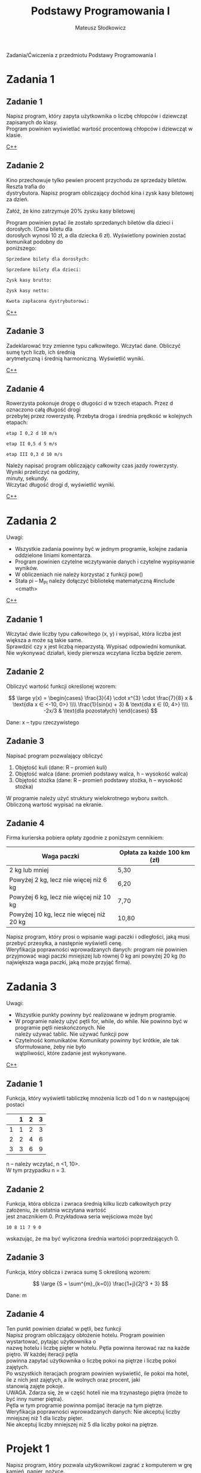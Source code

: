 #+TITLE: Podstawy Programowania I
#+AUTHOR: Mateusz Słodkowicz
#+OPTIONS: \n:t
#+OPTIONS: tex:t
#+OPTIONS: toc:nil
#+LANGUAGE: pl
#+EXPORT_FILE_NAME: ../Podstawy Programowania I/README.md
#+PANDOC_OPTIONS: lua-filter:fix.lua
Zadania/Ćwiczenia z przedmiotu Podstawy Programowania I

* Zadania 1
** Zadanie 1
Napisz program, który zapyta użytkownika o liczbę chłopców i dziewcząt zapisanych do klasy.
Program powinien wyświetlać wartość procentową chłopców i dziewcząt w klasie.

[[file:Zadanie 1.1/zadanie1.cpp][C++]]
** Zadanie 2
Kino przechowuje tylko pewien procent przychodu ze sprzedaży biletów. Reszta trafia do
dystrybutora. Napisz program obliczający dochód kina i zysk kasy biletowej za dzień.

Załóż, że kino zatrzymuje 20% zysku kasy biletowej

Program powinien pytać ile zostało sprzedanych biletów dla dzieci i dorosłych. (Cena biletu dla
dorosłych wynosi 10 zł, a dla dziecka 6 zł). Wyświetlony powinien zostać komunikat podobny do
poniższego:
#+begin_example
Sprzedane bilety dla dorosłych:

Sprzedane bilety dla dzieci:

Zysk kasy brutto:

Zysk kasy netto:

Kwota zapłacona dystrybutorowi: 
#+end_example
[[./Zadanie 1.1/zadanie2.cpp][C++]]

** Zadanie 3
Zadeklarować trzy zmienne typu całkowitego. Wczytać dane. Obliczyć sumę tych liczb, ich średnią
arytmetyczną i średnią harmoniczną. Wyświetlić wyniki. 

[[./Zadanie 1.1/zadanie3.cpp][C++]]

** Zadanie 4
Rowerzysta pokonuje drogę o długości d w trzech etapach. Przez d oznaczono całą długość drogi
przebytej przez rowerzystę. Przebyta droga i średnia prędkość w kolejnych etapach:
#+begin_example
etap I 0,2 d 10 m/s

etap II 0,5 d 5 m/s

etap III 0,3 d 10 m/s
#+end_example

Należy napisać program obliczający całkowity czas jazdy rowerzysty. Wyniki przeliczyć na godziny,
minuty, sekundy.
Wczytać długość drogi d, wyświetlić wyniki.

[[./Zadanie_1.1/zadanie4.cpp][C++]]

* Zadania 2
Uwagi:
 * Wszystkie zadania powinny być w jednym programie, kolejne zadania oddzielone liniami komentarza. 
 * Program powinien czytelne wczytywanie danych i czytelne wypisywanie wyników.
 * W obliczeniach nie należy korzystać z  funkcji pow() 
 * Stała pi – M_PI należy dołączyć bibliotekę matematyczną #include <cmath>

[[./Zadanie_1.2/zadanie.cpp][C++]]

** Zadanie 1
Wczytać dwie liczby typu całkowitego (x, y) i wypisać, która liczba jest większa a może są takie same. 
Sprawdzić czy x jest liczbą nieparzystą. Wypisać odpowiedni komunikat.
Nie wykonywać działań, kiedy pierwsza wczytana liczba będzie zerem.
** Zadanie 2
Obliczyć wartość funkcji określonej wzorem:

$$
\large y(x) = \begin{cases} 
  \frac{3}{4} \cdot x^{3} \cdot \frac{7}{8} x & \text{dla x ∈ <-10, 0>} \\\\
  \frac{1}{sin(x) + 3} & \text{dla x ∈ (0, 4>} \\\\
  -2x/3  & \text{dla pozostałych}
\end{cases}
$$

Dane: x – typu rzeczywistego
** Zadanie 3
Napisać program pozwalający obliczyć
1.	Objętość kuli (dane: R – promień kuli)
2.	Objętość walca (dane: promień podstawy walca, h – wysokość walca)
3.	Objętość stożka (dane: R – promień podstawy stożka, h – wysokość stożka)

W programie należy użyć struktury wielokrotnego wyboru switch.  
Obliczoną wartość wypisać na ekranie.
** Zadanie 4
Firma kurierska pobiera opłaty zgodnie z poniższym cennikiem:
 | Waga paczki                              | Opłata za każde 100 km (zł) |
 |------------------------------------------+-----------------------------|
 | 2 kg lub mniej                           | 5,30                        |
 | Powyżej 2 kg, lecz nie więcej niż 6 kg   | 6,20                        |
 | Powyżej 6 kg, lecz nie więcej niż 10 kg  | 7,70                        |
 | Powyżej 10 kg, lecz nie więcej niż 20 kg | 10,80                       |

Napisz program, który prosi o wpisanie wagi paczki i odległości, jaką musi przebyć przesyłka, a następnie wyświetli cenę.
Weryfikacja poprawności wprowadzanych danych: program nie powinien przyjmować wagi paczki mniejszej lub równej 0 kg ani powyżej 20 kg (to największa waga paczki, jaką może przyjąć firma).
* Zadania 3
Uwagi:
  * Wszystkie punkty powinny być realizowane w jednym programie.
  * W programie należy użyć pętli for, while, do while. Nie powinno być w programie pętli nieskończonych. Nie
    należy używać tablic. Nie używać funkcji pow
  * Czytelność komunikatów. Komunikaty powinny być krótkie, ale tak sformułowane, żeby nie było
    wątpliwości, które zadanie jest wykonywane.

[[./Zadanie_1.3/zadanie.cpp][C++]]

** Zadanie 1
Funkcja, który wyświetli tabliczkę mnożenia liczb od 1 do n w następującej postaci

|   | 1 | 2 | 3 |
|---+---+---+---|
| 1 | 1 | 2 | 3 |
| 2 | 2 | 4 | 6 |
| 3 | 3 | 6 | 9 |

n – należy wczytać, n <1, 10>.
W tym przypadku n = 3.
 
** Zadanie 2
Funkcja, która oblicza i zwraca średnią kilku liczb całkowitych przy założeniu, że ostatnia wczytana wartość
jest znacznikiem 0. Przykładowa seria wejściowa może być
#+BEGIN_EXAMPLE
10 8 11 7 9 0
#+END_EXAMPLE
wskazując, że ma być wyliczona średnia wartości poprzedzających 0. 

** Zadanie 3
Funkcja, który oblicza i zwraca sumę S określoną wzorem:

$$
\large {S = \sum^{m}_{k=0}} \frac{1+j}{2j^3 + 3}
$$

Dane: m 
** Zadanie 4 
Ten punkt powinien działać w pętli, bez funkcji
Napisz program obliczający obłożenie hotelu. Program powinien wystartować, pytając użytkownika o
nazwę hotelu i liczbę pięter w hotelu. Pętla powinna iterować raz na każde piętro. W każdej iteracji pętla
powinna zapytać użytkownika o liczbę pokoi na piętrze i liczbę pokoi zajętych. 
Po wszystkich iteracjach program powinien wyświetlić, ile pokoi ma hotel, ile z nich jest zajętych, a ile wolnych oraz procent, jaki
stanowią zajęte pokoje.
UWAGA. Zdarza się, że w część hoteli nie ma trzynastego piętra (może to być inny numer piętra).
Pętla w tym programie powinna pomijać iteracje na tym piętrze.
Weryfikacja poprawności wprowadzanych danych: Nie akceptuj liczby mniejszej niż 1 dla liczby pięter. 
Nie akceptuj liczby mniejszej niż 5 dla liczby pokoi na piętrze. 

* Projekt 1
Napisz program, który pozwala użytkownikowi zagrać z komputerem w grę kamień, papier, nożyce.
Użytkownik powinien mieć możliwość rozegrania kilku rund.
Program powinien działać następująco:
  1. Kiedy program zostaje uruchomiony, generowana jest liczba losowa od 1 do 3. Jeśli tą liczbą 
     jest 1, to oznacza, że komputer wybrał kamień. Jeśli tą liczbą jest 2, to komputer wybrał
     papier. Jeśli tą liczbą jest 3,to komputer wybrał nożyce (nie wyświetlaj jeszcze wyboru
     komputera).
  2. Użytkownik wprowadza swój wybór: „kamień”, „papier” albo „nożyce” na klawiaturze.
  3. Wyświetlany jest wybór komputera.
  4. Zwycięzca jest wybierany na podstawie następujących zasad:
       * Jeśli jeden gracz wybierze kamień, a drugi nożyce, to wygrywa kamień
         (kamień tępi nożyce).
       * Jeśli jeden gracz wybierze nożyce, a drugi papier, to wygrywają nożyce
         (nożyce przecinają papier).
       * Jeśli jeden gracz wybierze papier, a drugi kamień, to wygrywa papier
         (papier owija kamień).
       * Jeśli obaj gracze wybiorą ten sam ruch, to rozgrywka musi zostać powtórzona, aby
         wyłonić zwycięzcę.
Program powinien być napisany z wykorzystaniem poznanych instrukcji języka.
Program można rozbudować, dodając nowe opcje lub dokonać innych zmian. Należy wtedy dołączyć
krótki opis programu.

[[./Projekt1/main.cpp][C++]] 

 

